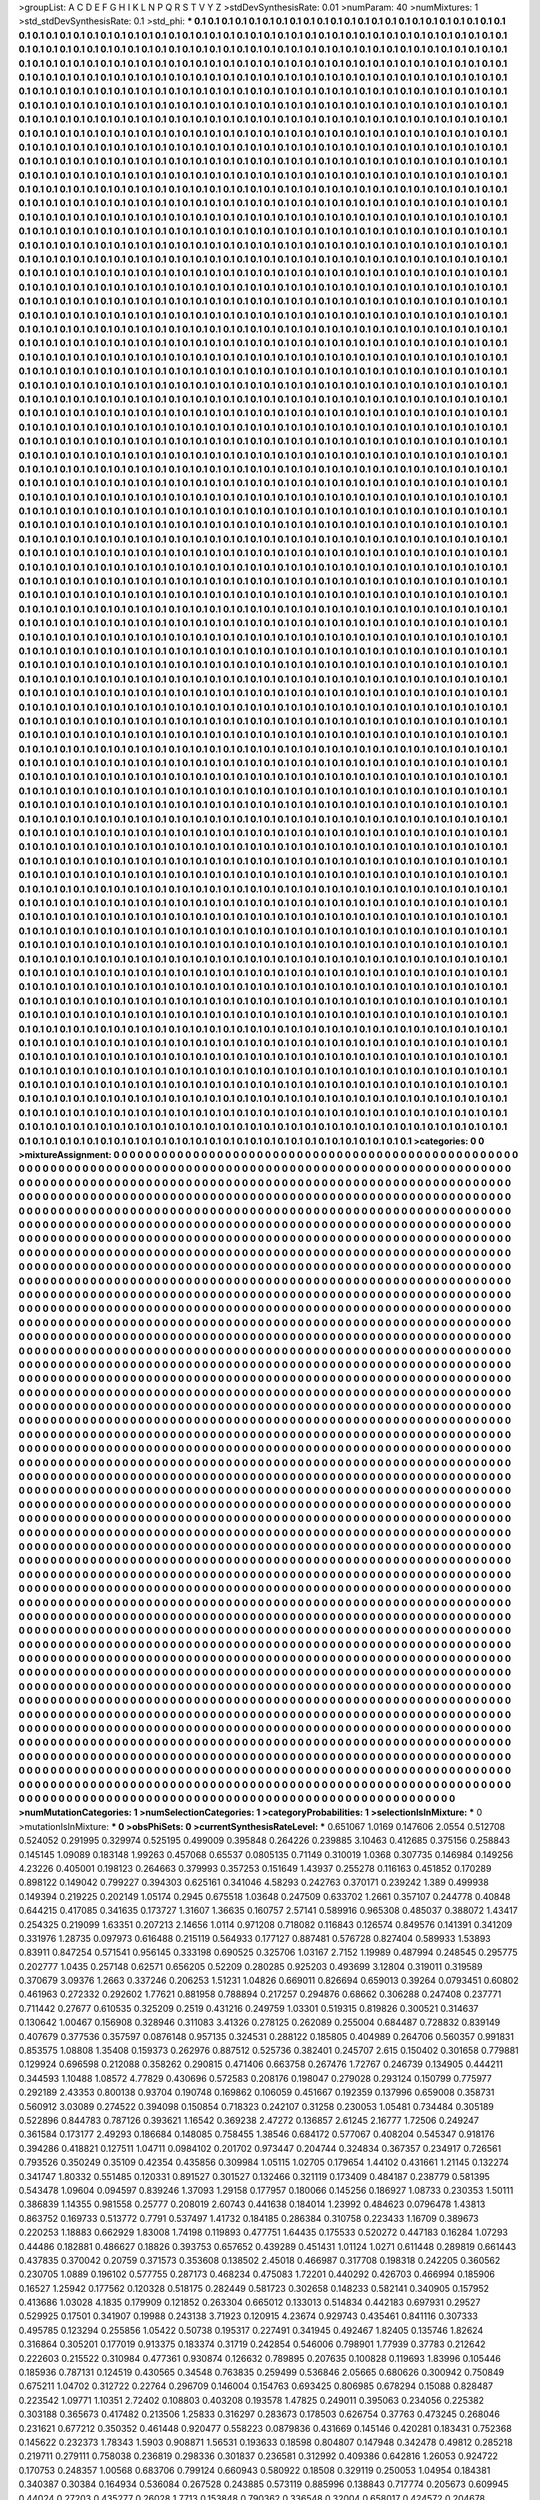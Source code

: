 >groupList:
A C D E F G H I K L
N P Q R S T V Y Z 
>stdDevSynthesisRate:
0.01 
>numParam:
40
>numMixtures:
1
>std_stdDevSynthesisRate:
0.1
>std_phi:
***
0.1 0.1 0.1 0.1 0.1 0.1 0.1 0.1 0.1 0.1
0.1 0.1 0.1 0.1 0.1 0.1 0.1 0.1 0.1 0.1
0.1 0.1 0.1 0.1 0.1 0.1 0.1 0.1 0.1 0.1
0.1 0.1 0.1 0.1 0.1 0.1 0.1 0.1 0.1 0.1
0.1 0.1 0.1 0.1 0.1 0.1 0.1 0.1 0.1 0.1
0.1 0.1 0.1 0.1 0.1 0.1 0.1 0.1 0.1 0.1
0.1 0.1 0.1 0.1 0.1 0.1 0.1 0.1 0.1 0.1
0.1 0.1 0.1 0.1 0.1 0.1 0.1 0.1 0.1 0.1
0.1 0.1 0.1 0.1 0.1 0.1 0.1 0.1 0.1 0.1
0.1 0.1 0.1 0.1 0.1 0.1 0.1 0.1 0.1 0.1
0.1 0.1 0.1 0.1 0.1 0.1 0.1 0.1 0.1 0.1
0.1 0.1 0.1 0.1 0.1 0.1 0.1 0.1 0.1 0.1
0.1 0.1 0.1 0.1 0.1 0.1 0.1 0.1 0.1 0.1
0.1 0.1 0.1 0.1 0.1 0.1 0.1 0.1 0.1 0.1
0.1 0.1 0.1 0.1 0.1 0.1 0.1 0.1 0.1 0.1
0.1 0.1 0.1 0.1 0.1 0.1 0.1 0.1 0.1 0.1
0.1 0.1 0.1 0.1 0.1 0.1 0.1 0.1 0.1 0.1
0.1 0.1 0.1 0.1 0.1 0.1 0.1 0.1 0.1 0.1
0.1 0.1 0.1 0.1 0.1 0.1 0.1 0.1 0.1 0.1
0.1 0.1 0.1 0.1 0.1 0.1 0.1 0.1 0.1 0.1
0.1 0.1 0.1 0.1 0.1 0.1 0.1 0.1 0.1 0.1
0.1 0.1 0.1 0.1 0.1 0.1 0.1 0.1 0.1 0.1
0.1 0.1 0.1 0.1 0.1 0.1 0.1 0.1 0.1 0.1
0.1 0.1 0.1 0.1 0.1 0.1 0.1 0.1 0.1 0.1
0.1 0.1 0.1 0.1 0.1 0.1 0.1 0.1 0.1 0.1
0.1 0.1 0.1 0.1 0.1 0.1 0.1 0.1 0.1 0.1
0.1 0.1 0.1 0.1 0.1 0.1 0.1 0.1 0.1 0.1
0.1 0.1 0.1 0.1 0.1 0.1 0.1 0.1 0.1 0.1
0.1 0.1 0.1 0.1 0.1 0.1 0.1 0.1 0.1 0.1
0.1 0.1 0.1 0.1 0.1 0.1 0.1 0.1 0.1 0.1
0.1 0.1 0.1 0.1 0.1 0.1 0.1 0.1 0.1 0.1
0.1 0.1 0.1 0.1 0.1 0.1 0.1 0.1 0.1 0.1
0.1 0.1 0.1 0.1 0.1 0.1 0.1 0.1 0.1 0.1
0.1 0.1 0.1 0.1 0.1 0.1 0.1 0.1 0.1 0.1
0.1 0.1 0.1 0.1 0.1 0.1 0.1 0.1 0.1 0.1
0.1 0.1 0.1 0.1 0.1 0.1 0.1 0.1 0.1 0.1
0.1 0.1 0.1 0.1 0.1 0.1 0.1 0.1 0.1 0.1
0.1 0.1 0.1 0.1 0.1 0.1 0.1 0.1 0.1 0.1
0.1 0.1 0.1 0.1 0.1 0.1 0.1 0.1 0.1 0.1
0.1 0.1 0.1 0.1 0.1 0.1 0.1 0.1 0.1 0.1
0.1 0.1 0.1 0.1 0.1 0.1 0.1 0.1 0.1 0.1
0.1 0.1 0.1 0.1 0.1 0.1 0.1 0.1 0.1 0.1
0.1 0.1 0.1 0.1 0.1 0.1 0.1 0.1 0.1 0.1
0.1 0.1 0.1 0.1 0.1 0.1 0.1 0.1 0.1 0.1
0.1 0.1 0.1 0.1 0.1 0.1 0.1 0.1 0.1 0.1
0.1 0.1 0.1 0.1 0.1 0.1 0.1 0.1 0.1 0.1
0.1 0.1 0.1 0.1 0.1 0.1 0.1 0.1 0.1 0.1
0.1 0.1 0.1 0.1 0.1 0.1 0.1 0.1 0.1 0.1
0.1 0.1 0.1 0.1 0.1 0.1 0.1 0.1 0.1 0.1
0.1 0.1 0.1 0.1 0.1 0.1 0.1 0.1 0.1 0.1
0.1 0.1 0.1 0.1 0.1 0.1 0.1 0.1 0.1 0.1
0.1 0.1 0.1 0.1 0.1 0.1 0.1 0.1 0.1 0.1
0.1 0.1 0.1 0.1 0.1 0.1 0.1 0.1 0.1 0.1
0.1 0.1 0.1 0.1 0.1 0.1 0.1 0.1 0.1 0.1
0.1 0.1 0.1 0.1 0.1 0.1 0.1 0.1 0.1 0.1
0.1 0.1 0.1 0.1 0.1 0.1 0.1 0.1 0.1 0.1
0.1 0.1 0.1 0.1 0.1 0.1 0.1 0.1 0.1 0.1
0.1 0.1 0.1 0.1 0.1 0.1 0.1 0.1 0.1 0.1
0.1 0.1 0.1 0.1 0.1 0.1 0.1 0.1 0.1 0.1
0.1 0.1 0.1 0.1 0.1 0.1 0.1 0.1 0.1 0.1
0.1 0.1 0.1 0.1 0.1 0.1 0.1 0.1 0.1 0.1
0.1 0.1 0.1 0.1 0.1 0.1 0.1 0.1 0.1 0.1
0.1 0.1 0.1 0.1 0.1 0.1 0.1 0.1 0.1 0.1
0.1 0.1 0.1 0.1 0.1 0.1 0.1 0.1 0.1 0.1
0.1 0.1 0.1 0.1 0.1 0.1 0.1 0.1 0.1 0.1
0.1 0.1 0.1 0.1 0.1 0.1 0.1 0.1 0.1 0.1
0.1 0.1 0.1 0.1 0.1 0.1 0.1 0.1 0.1 0.1
0.1 0.1 0.1 0.1 0.1 0.1 0.1 0.1 0.1 0.1
0.1 0.1 0.1 0.1 0.1 0.1 0.1 0.1 0.1 0.1
0.1 0.1 0.1 0.1 0.1 0.1 0.1 0.1 0.1 0.1
0.1 0.1 0.1 0.1 0.1 0.1 0.1 0.1 0.1 0.1
0.1 0.1 0.1 0.1 0.1 0.1 0.1 0.1 0.1 0.1
0.1 0.1 0.1 0.1 0.1 0.1 0.1 0.1 0.1 0.1
0.1 0.1 0.1 0.1 0.1 0.1 0.1 0.1 0.1 0.1
0.1 0.1 0.1 0.1 0.1 0.1 0.1 0.1 0.1 0.1
0.1 0.1 0.1 0.1 0.1 0.1 0.1 0.1 0.1 0.1
0.1 0.1 0.1 0.1 0.1 0.1 0.1 0.1 0.1 0.1
0.1 0.1 0.1 0.1 0.1 0.1 0.1 0.1 0.1 0.1
0.1 0.1 0.1 0.1 0.1 0.1 0.1 0.1 0.1 0.1
0.1 0.1 0.1 0.1 0.1 0.1 0.1 0.1 0.1 0.1
0.1 0.1 0.1 0.1 0.1 0.1 0.1 0.1 0.1 0.1
0.1 0.1 0.1 0.1 0.1 0.1 0.1 0.1 0.1 0.1
0.1 0.1 0.1 0.1 0.1 0.1 0.1 0.1 0.1 0.1
0.1 0.1 0.1 0.1 0.1 0.1 0.1 0.1 0.1 0.1
0.1 0.1 0.1 0.1 0.1 0.1 0.1 0.1 0.1 0.1
0.1 0.1 0.1 0.1 0.1 0.1 0.1 0.1 0.1 0.1
0.1 0.1 0.1 0.1 0.1 0.1 0.1 0.1 0.1 0.1
0.1 0.1 0.1 0.1 0.1 0.1 0.1 0.1 0.1 0.1
0.1 0.1 0.1 0.1 0.1 0.1 0.1 0.1 0.1 0.1
0.1 0.1 0.1 0.1 0.1 0.1 0.1 0.1 0.1 0.1
0.1 0.1 0.1 0.1 0.1 0.1 0.1 0.1 0.1 0.1
0.1 0.1 0.1 0.1 0.1 0.1 0.1 0.1 0.1 0.1
0.1 0.1 0.1 0.1 0.1 0.1 0.1 0.1 0.1 0.1
0.1 0.1 0.1 0.1 0.1 0.1 0.1 0.1 0.1 0.1
0.1 0.1 0.1 0.1 0.1 0.1 0.1 0.1 0.1 0.1
0.1 0.1 0.1 0.1 0.1 0.1 0.1 0.1 0.1 0.1
0.1 0.1 0.1 0.1 0.1 0.1 0.1 0.1 0.1 0.1
0.1 0.1 0.1 0.1 0.1 0.1 0.1 0.1 0.1 0.1
0.1 0.1 0.1 0.1 0.1 0.1 0.1 0.1 0.1 0.1
0.1 0.1 0.1 0.1 0.1 0.1 0.1 0.1 0.1 0.1
0.1 0.1 0.1 0.1 0.1 0.1 0.1 0.1 0.1 0.1
0.1 0.1 0.1 0.1 0.1 0.1 0.1 0.1 0.1 0.1
0.1 0.1 0.1 0.1 0.1 0.1 0.1 0.1 0.1 0.1
0.1 0.1 0.1 0.1 0.1 0.1 0.1 0.1 0.1 0.1
0.1 0.1 0.1 0.1 0.1 0.1 0.1 0.1 0.1 0.1
0.1 0.1 0.1 0.1 0.1 0.1 0.1 0.1 0.1 0.1
0.1 0.1 0.1 0.1 0.1 0.1 0.1 0.1 0.1 0.1
0.1 0.1 0.1 0.1 0.1 0.1 0.1 0.1 0.1 0.1
0.1 0.1 0.1 0.1 0.1 0.1 0.1 0.1 0.1 0.1
0.1 0.1 0.1 0.1 0.1 0.1 0.1 0.1 0.1 0.1
0.1 0.1 0.1 0.1 0.1 0.1 0.1 0.1 0.1 0.1
0.1 0.1 0.1 0.1 0.1 0.1 0.1 0.1 0.1 0.1
0.1 0.1 0.1 0.1 0.1 0.1 0.1 0.1 0.1 0.1
0.1 0.1 0.1 0.1 0.1 0.1 0.1 0.1 0.1 0.1
0.1 0.1 0.1 0.1 0.1 0.1 0.1 0.1 0.1 0.1
0.1 0.1 0.1 0.1 0.1 0.1 0.1 0.1 0.1 0.1
0.1 0.1 0.1 0.1 0.1 0.1 0.1 0.1 0.1 0.1
0.1 0.1 0.1 0.1 0.1 0.1 0.1 0.1 0.1 0.1
0.1 0.1 0.1 0.1 0.1 0.1 0.1 0.1 0.1 0.1
0.1 0.1 0.1 0.1 0.1 0.1 0.1 0.1 0.1 0.1
0.1 0.1 0.1 0.1 0.1 0.1 0.1 0.1 0.1 0.1
0.1 0.1 0.1 0.1 0.1 0.1 0.1 0.1 0.1 0.1
0.1 0.1 0.1 0.1 0.1 0.1 0.1 0.1 0.1 0.1
0.1 0.1 0.1 0.1 0.1 0.1 0.1 0.1 0.1 0.1
0.1 0.1 0.1 0.1 0.1 0.1 0.1 0.1 0.1 0.1
0.1 0.1 0.1 0.1 0.1 0.1 0.1 0.1 0.1 0.1
0.1 0.1 0.1 0.1 0.1 0.1 0.1 0.1 0.1 0.1
0.1 0.1 0.1 0.1 0.1 0.1 0.1 0.1 0.1 0.1
0.1 0.1 0.1 0.1 0.1 0.1 0.1 0.1 0.1 0.1
0.1 0.1 0.1 0.1 0.1 0.1 0.1 0.1 0.1 0.1
0.1 0.1 0.1 0.1 0.1 0.1 0.1 0.1 0.1 0.1
0.1 0.1 0.1 0.1 0.1 0.1 0.1 0.1 0.1 0.1
0.1 0.1 0.1 0.1 0.1 0.1 0.1 0.1 0.1 0.1
0.1 0.1 0.1 0.1 0.1 0.1 0.1 0.1 0.1 0.1
0.1 0.1 0.1 0.1 0.1 0.1 0.1 0.1 0.1 0.1
0.1 0.1 0.1 0.1 0.1 0.1 0.1 0.1 0.1 0.1
0.1 0.1 0.1 0.1 0.1 0.1 0.1 0.1 0.1 0.1
0.1 0.1 0.1 0.1 0.1 0.1 0.1 0.1 0.1 0.1
0.1 0.1 0.1 0.1 0.1 0.1 0.1 0.1 0.1 0.1
0.1 0.1 0.1 0.1 0.1 0.1 0.1 0.1 0.1 0.1
0.1 0.1 0.1 0.1 0.1 0.1 0.1 0.1 0.1 0.1
0.1 0.1 0.1 0.1 0.1 0.1 0.1 0.1 0.1 0.1
0.1 0.1 0.1 0.1 0.1 0.1 0.1 0.1 0.1 0.1
0.1 0.1 0.1 0.1 0.1 0.1 0.1 0.1 0.1 0.1
0.1 0.1 0.1 0.1 0.1 0.1 0.1 0.1 0.1 0.1
0.1 0.1 0.1 0.1 0.1 0.1 0.1 0.1 0.1 0.1
0.1 0.1 0.1 0.1 0.1 0.1 0.1 0.1 0.1 0.1
0.1 0.1 0.1 0.1 0.1 0.1 0.1 0.1 0.1 0.1
0.1 0.1 0.1 0.1 0.1 0.1 0.1 0.1 0.1 0.1
0.1 0.1 0.1 0.1 0.1 0.1 0.1 0.1 0.1 0.1
0.1 0.1 0.1 0.1 0.1 0.1 0.1 0.1 0.1 0.1
0.1 0.1 0.1 0.1 0.1 0.1 0.1 0.1 0.1 0.1
0.1 0.1 0.1 0.1 0.1 0.1 0.1 0.1 0.1 0.1
0.1 0.1 0.1 0.1 0.1 0.1 0.1 0.1 0.1 0.1
0.1 0.1 0.1 0.1 0.1 0.1 0.1 0.1 0.1 0.1
0.1 0.1 0.1 0.1 0.1 0.1 0.1 0.1 0.1 0.1
0.1 0.1 0.1 0.1 0.1 0.1 0.1 0.1 0.1 0.1
0.1 0.1 0.1 0.1 0.1 0.1 0.1 0.1 0.1 0.1
0.1 0.1 0.1 0.1 0.1 0.1 0.1 0.1 0.1 0.1
0.1 0.1 0.1 0.1 0.1 0.1 0.1 0.1 0.1 0.1
0.1 0.1 0.1 0.1 0.1 0.1 0.1 0.1 0.1 0.1
0.1 0.1 0.1 0.1 0.1 0.1 0.1 0.1 0.1 0.1
0.1 0.1 0.1 0.1 0.1 0.1 0.1 0.1 0.1 0.1
0.1 0.1 0.1 0.1 0.1 0.1 0.1 0.1 0.1 0.1
0.1 0.1 0.1 0.1 0.1 0.1 0.1 0.1 0.1 0.1
0.1 0.1 0.1 0.1 0.1 0.1 0.1 0.1 0.1 0.1
0.1 0.1 0.1 0.1 0.1 0.1 0.1 0.1 0.1 0.1
0.1 0.1 0.1 0.1 0.1 0.1 0.1 0.1 0.1 0.1
0.1 0.1 0.1 0.1 0.1 0.1 0.1 0.1 0.1 0.1
0.1 0.1 0.1 0.1 0.1 0.1 0.1 0.1 0.1 0.1
0.1 0.1 0.1 0.1 0.1 0.1 0.1 0.1 0.1 0.1
0.1 0.1 0.1 0.1 0.1 0.1 0.1 0.1 0.1 0.1
0.1 0.1 0.1 0.1 0.1 0.1 0.1 0.1 0.1 0.1
0.1 0.1 0.1 0.1 0.1 0.1 0.1 0.1 0.1 0.1
0.1 0.1 0.1 0.1 0.1 0.1 0.1 0.1 0.1 0.1
0.1 0.1 0.1 0.1 0.1 0.1 0.1 0.1 0.1 0.1
0.1 0.1 0.1 0.1 0.1 0.1 0.1 0.1 0.1 0.1
0.1 0.1 0.1 0.1 0.1 0.1 0.1 0.1 0.1 0.1
0.1 0.1 0.1 0.1 0.1 0.1 0.1 0.1 0.1 0.1
0.1 0.1 0.1 0.1 0.1 0.1 0.1 0.1 0.1 0.1
0.1 0.1 0.1 0.1 0.1 0.1 0.1 0.1 0.1 0.1
0.1 0.1 0.1 0.1 0.1 0.1 0.1 0.1 0.1 0.1
0.1 0.1 0.1 0.1 0.1 0.1 0.1 0.1 0.1 0.1
0.1 0.1 0.1 0.1 0.1 0.1 0.1 0.1 0.1 0.1
0.1 0.1 0.1 0.1 0.1 0.1 0.1 0.1 0.1 0.1
0.1 0.1 0.1 0.1 0.1 0.1 0.1 0.1 0.1 0.1
0.1 0.1 0.1 0.1 0.1 0.1 0.1 0.1 0.1 0.1
0.1 0.1 0.1 0.1 0.1 0.1 0.1 0.1 0.1 0.1
0.1 0.1 0.1 0.1 0.1 0.1 0.1 0.1 0.1 0.1
0.1 0.1 0.1 0.1 0.1 0.1 0.1 0.1 0.1 0.1
0.1 0.1 0.1 0.1 0.1 0.1 0.1 0.1 0.1 0.1
0.1 0.1 0.1 0.1 0.1 0.1 0.1 0.1 0.1 0.1
0.1 0.1 0.1 0.1 0.1 0.1 0.1 0.1 0.1 0.1
0.1 0.1 0.1 0.1 0.1 0.1 0.1 0.1 0.1 0.1
0.1 0.1 0.1 0.1 0.1 0.1 0.1 0.1 0.1 0.1
0.1 0.1 0.1 0.1 0.1 0.1 0.1 0.1 0.1 0.1
0.1 0.1 0.1 0.1 0.1 0.1 0.1 0.1 0.1 0.1
0.1 0.1 0.1 0.1 0.1 0.1 0.1 0.1 0.1 0.1
0.1 0.1 0.1 0.1 0.1 0.1 0.1 0.1 0.1 0.1
0.1 0.1 0.1 0.1 0.1 0.1 0.1 0.1 0.1 0.1
0.1 0.1 0.1 0.1 0.1 0.1 0.1 0.1 0.1 0.1
0.1 0.1 0.1 0.1 0.1 0.1 0.1 0.1 0.1 0.1
0.1 0.1 0.1 0.1 0.1 0.1 0.1 0.1 0.1 0.1
0.1 0.1 0.1 0.1 0.1 0.1 0.1 0.1 0.1 0.1
0.1 0.1 0.1 0.1 0.1 0.1 0.1 0.1 0.1 0.1
0.1 0.1 0.1 0.1 0.1 0.1 0.1 0.1 0.1 0.1
0.1 0.1 0.1 0.1 0.1 0.1 0.1 0.1 0.1 0.1
0.1 0.1 0.1 0.1 0.1 0.1 0.1 0.1 0.1 0.1
0.1 0.1 0.1 0.1 0.1 0.1 0.1 0.1 0.1 0.1
0.1 0.1 0.1 0.1 0.1 0.1 0.1 0.1 0.1 0.1
0.1 0.1 0.1 0.1 0.1 0.1 0.1 0.1 0.1 0.1
0.1 0.1 0.1 0.1 0.1 0.1 0.1 0.1 0.1 0.1
0.1 0.1 0.1 0.1 0.1 0.1 0.1 0.1 0.1 0.1
0.1 0.1 0.1 0.1 0.1 0.1 0.1 0.1 0.1 0.1
0.1 0.1 0.1 0.1 0.1 0.1 0.1 0.1 0.1 0.1
0.1 0.1 0.1 0.1 0.1 0.1 0.1 0.1 0.1 0.1
0.1 0.1 0.1 0.1 0.1 0.1 0.1 0.1 0.1 0.1
0.1 0.1 0.1 0.1 0.1 0.1 0.1 0.1 0.1 0.1
0.1 0.1 0.1 0.1 0.1 0.1 0.1 0.1 0.1 0.1
0.1 0.1 0.1 0.1 0.1 0.1 0.1 0.1 0.1 0.1
0.1 0.1 0.1 0.1 0.1 0.1 0.1 0.1 0.1 0.1
0.1 0.1 0.1 0.1 0.1 0.1 0.1 0.1 0.1 0.1
0.1 0.1 0.1 0.1 0.1 0.1 0.1 0.1 0.1 0.1
0.1 0.1 0.1 0.1 0.1 0.1 0.1 0.1 0.1 0.1
0.1 0.1 0.1 0.1 0.1 0.1 0.1 0.1 0.1 0.1
0.1 0.1 0.1 0.1 0.1 0.1 0.1 0.1 0.1 0.1
0.1 0.1 0.1 0.1 0.1 0.1 0.1 0.1 0.1 0.1
0.1 0.1 0.1 0.1 0.1 0.1 0.1 0.1 0.1 0.1
0.1 0.1 0.1 0.1 0.1 0.1 0.1 0.1 0.1 0.1
0.1 0.1 0.1 0.1 0.1 0.1 0.1 0.1 0.1 0.1
0.1 0.1 0.1 0.1 0.1 0.1 0.1 0.1 0.1 0.1
0.1 0.1 0.1 0.1 0.1 0.1 0.1 0.1 0.1 0.1
0.1 0.1 0.1 0.1 0.1 0.1 0.1 0.1 0.1 0.1
0.1 0.1 0.1 0.1 0.1 0.1 0.1 0.1 0.1 0.1
0.1 0.1 0.1 0.1 0.1 0.1 0.1 0.1 0.1 0.1
0.1 0.1 0.1 0.1 0.1 0.1 0.1 0.1 0.1 0.1
0.1 0.1 0.1 0.1 0.1 0.1 0.1 0.1 0.1 0.1
0.1 0.1 0.1 0.1 0.1 0.1 0.1 0.1 0.1 0.1
0.1 0.1 0.1 0.1 0.1 0.1 0.1 0.1 0.1 0.1
0.1 0.1 0.1 0.1 0.1 0.1 0.1 0.1 0.1 0.1
0.1 0.1 0.1 0.1 0.1 0.1 0.1 0.1 0.1 0.1
0.1 0.1 0.1 0.1 0.1 0.1 0.1 0.1 0.1 0.1
0.1 0.1 0.1 0.1 0.1 0.1 0.1 0.1 0.1 0.1
0.1 0.1 0.1 0.1 0.1 0.1 0.1 0.1 0.1 0.1
0.1 0.1 0.1 0.1 0.1 0.1 0.1 0.1 0.1 0.1
0.1 0.1 0.1 0.1 0.1 0.1 0.1 0.1 0.1 0.1
0.1 0.1 0.1 0.1 0.1 0.1 0.1 0.1 0.1 0.1
0.1 0.1 0.1 0.1 0.1 0.1 0.1 0.1 0.1 0.1
0.1 0.1 0.1 0.1 0.1 0.1 0.1 0.1 0.1 0.1
0.1 0.1 0.1 0.1 0.1 0.1 0.1 0.1 0.1 0.1
0.1 0.1 0.1 0.1 0.1 0.1 0.1 0.1 0.1 0.1
0.1 0.1 0.1 0.1 0.1 0.1 0.1 0.1 0.1 0.1
0.1 0.1 0.1 0.1 0.1 0.1 0.1 0.1 0.1 0.1
0.1 0.1 0.1 0.1 0.1 0.1 0.1 0.1 0.1 0.1
0.1 0.1 0.1 0.1 0.1 0.1 0.1 0.1 0.1 0.1
0.1 0.1 0.1 0.1 0.1 0.1 0.1 0.1 0.1 0.1
0.1 0.1 0.1 0.1 0.1 0.1 0.1 0.1 0.1 0.1
0.1 0.1 0.1 0.1 0.1 0.1 0.1 0.1 0.1 0.1
0.1 0.1 0.1 0.1 0.1 0.1 0.1 0.1 0.1 0.1
0.1 0.1 0.1 0.1 0.1 0.1 0.1 0.1 0.1 0.1
0.1 0.1 0.1 0.1 0.1 0.1 0.1 0.1 0.1 0.1
0.1 0.1 0.1 0.1 0.1 0.1 0.1 0.1 0.1 0.1
0.1 0.1 0.1 0.1 0.1 0.1 0.1 0.1 0.1 0.1
0.1 0.1 0.1 0.1 0.1 0.1 0.1 0.1 0.1 0.1
0.1 0.1 0.1 0.1 0.1 0.1 0.1 0.1 0.1 0.1
0.1 0.1 0.1 0.1 0.1 0.1 0.1 0.1 0.1 0.1
0.1 0.1 0.1 0.1 0.1 0.1 0.1 0.1 0.1 0.1
0.1 0.1 0.1 0.1 0.1 0.1 0.1 0.1 0.1 0.1
0.1 0.1 0.1 0.1 0.1 0.1 0.1 0.1 0.1 0.1
0.1 0.1 0.1 0.1 0.1 0.1 0.1 0.1 0.1 0.1
0.1 0.1 0.1 0.1 0.1 0.1 0.1 0.1 0.1 0.1
0.1 0.1 0.1 0.1 0.1 0.1 0.1 0.1 0.1 0.1
0.1 0.1 0.1 0.1 0.1 0.1 0.1 0.1 0.1 0.1
0.1 0.1 0.1 0.1 0.1 0.1 0.1 0.1 0.1 0.1
0.1 0.1 0.1 0.1 0.1 0.1 0.1 0.1 0.1 0.1
0.1 0.1 0.1 0.1 0.1 0.1 0.1 0.1 0.1 0.1
0.1 0.1 0.1 0.1 0.1 0.1 0.1 0.1 0.1 0.1
0.1 0.1 0.1 0.1 0.1 0.1 0.1 0.1 0.1 0.1
0.1 0.1 0.1 0.1 0.1 0.1 0.1 0.1 0.1 0.1
0.1 0.1 0.1 0.1 0.1 0.1 0.1 0.1 0.1 0.1
0.1 0.1 0.1 0.1 0.1 0.1 0.1 0.1 0.1 0.1
0.1 0.1 0.1 0.1 0.1 0.1 0.1 0.1 0.1 0.1
0.1 0.1 0.1 0.1 0.1 0.1 0.1 0.1 0.1 0.1
0.1 0.1 0.1 0.1 0.1 0.1 0.1 0.1 0.1 0.1
0.1 0.1 0.1 0.1 0.1 0.1 0.1 0.1 0.1 0.1
0.1 0.1 0.1 0.1 0.1 0.1 0.1 0.1 0.1 0.1
0.1 0.1 0.1 0.1 0.1 0.1 0.1 0.1 0.1 0.1
0.1 0.1 0.1 0.1 0.1 0.1 0.1 0.1 0.1 0.1
0.1 0.1 0.1 0.1 0.1 0.1 0.1 0.1 0.1 0.1
0.1 0.1 0.1 0.1 0.1 0.1 
>categories:
0 0
>mixtureAssignment:
0 0 0 0 0 0 0 0 0 0 0 0 0 0 0 0 0 0 0 0 0 0 0 0 0 0 0 0 0 0 0 0 0 0 0 0 0 0 0 0 0 0 0 0 0 0 0 0 0 0
0 0 0 0 0 0 0 0 0 0 0 0 0 0 0 0 0 0 0 0 0 0 0 0 0 0 0 0 0 0 0 0 0 0 0 0 0 0 0 0 0 0 0 0 0 0 0 0 0 0
0 0 0 0 0 0 0 0 0 0 0 0 0 0 0 0 0 0 0 0 0 0 0 0 0 0 0 0 0 0 0 0 0 0 0 0 0 0 0 0 0 0 0 0 0 0 0 0 0 0
0 0 0 0 0 0 0 0 0 0 0 0 0 0 0 0 0 0 0 0 0 0 0 0 0 0 0 0 0 0 0 0 0 0 0 0 0 0 0 0 0 0 0 0 0 0 0 0 0 0
0 0 0 0 0 0 0 0 0 0 0 0 0 0 0 0 0 0 0 0 0 0 0 0 0 0 0 0 0 0 0 0 0 0 0 0 0 0 0 0 0 0 0 0 0 0 0 0 0 0
0 0 0 0 0 0 0 0 0 0 0 0 0 0 0 0 0 0 0 0 0 0 0 0 0 0 0 0 0 0 0 0 0 0 0 0 0 0 0 0 0 0 0 0 0 0 0 0 0 0
0 0 0 0 0 0 0 0 0 0 0 0 0 0 0 0 0 0 0 0 0 0 0 0 0 0 0 0 0 0 0 0 0 0 0 0 0 0 0 0 0 0 0 0 0 0 0 0 0 0
0 0 0 0 0 0 0 0 0 0 0 0 0 0 0 0 0 0 0 0 0 0 0 0 0 0 0 0 0 0 0 0 0 0 0 0 0 0 0 0 0 0 0 0 0 0 0 0 0 0
0 0 0 0 0 0 0 0 0 0 0 0 0 0 0 0 0 0 0 0 0 0 0 0 0 0 0 0 0 0 0 0 0 0 0 0 0 0 0 0 0 0 0 0 0 0 0 0 0 0
0 0 0 0 0 0 0 0 0 0 0 0 0 0 0 0 0 0 0 0 0 0 0 0 0 0 0 0 0 0 0 0 0 0 0 0 0 0 0 0 0 0 0 0 0 0 0 0 0 0
0 0 0 0 0 0 0 0 0 0 0 0 0 0 0 0 0 0 0 0 0 0 0 0 0 0 0 0 0 0 0 0 0 0 0 0 0 0 0 0 0 0 0 0 0 0 0 0 0 0
0 0 0 0 0 0 0 0 0 0 0 0 0 0 0 0 0 0 0 0 0 0 0 0 0 0 0 0 0 0 0 0 0 0 0 0 0 0 0 0 0 0 0 0 0 0 0 0 0 0
0 0 0 0 0 0 0 0 0 0 0 0 0 0 0 0 0 0 0 0 0 0 0 0 0 0 0 0 0 0 0 0 0 0 0 0 0 0 0 0 0 0 0 0 0 0 0 0 0 0
0 0 0 0 0 0 0 0 0 0 0 0 0 0 0 0 0 0 0 0 0 0 0 0 0 0 0 0 0 0 0 0 0 0 0 0 0 0 0 0 0 0 0 0 0 0 0 0 0 0
0 0 0 0 0 0 0 0 0 0 0 0 0 0 0 0 0 0 0 0 0 0 0 0 0 0 0 0 0 0 0 0 0 0 0 0 0 0 0 0 0 0 0 0 0 0 0 0 0 0
0 0 0 0 0 0 0 0 0 0 0 0 0 0 0 0 0 0 0 0 0 0 0 0 0 0 0 0 0 0 0 0 0 0 0 0 0 0 0 0 0 0 0 0 0 0 0 0 0 0
0 0 0 0 0 0 0 0 0 0 0 0 0 0 0 0 0 0 0 0 0 0 0 0 0 0 0 0 0 0 0 0 0 0 0 0 0 0 0 0 0 0 0 0 0 0 0 0 0 0
0 0 0 0 0 0 0 0 0 0 0 0 0 0 0 0 0 0 0 0 0 0 0 0 0 0 0 0 0 0 0 0 0 0 0 0 0 0 0 0 0 0 0 0 0 0 0 0 0 0
0 0 0 0 0 0 0 0 0 0 0 0 0 0 0 0 0 0 0 0 0 0 0 0 0 0 0 0 0 0 0 0 0 0 0 0 0 0 0 0 0 0 0 0 0 0 0 0 0 0
0 0 0 0 0 0 0 0 0 0 0 0 0 0 0 0 0 0 0 0 0 0 0 0 0 0 0 0 0 0 0 0 0 0 0 0 0 0 0 0 0 0 0 0 0 0 0 0 0 0
0 0 0 0 0 0 0 0 0 0 0 0 0 0 0 0 0 0 0 0 0 0 0 0 0 0 0 0 0 0 0 0 0 0 0 0 0 0 0 0 0 0 0 0 0 0 0 0 0 0
0 0 0 0 0 0 0 0 0 0 0 0 0 0 0 0 0 0 0 0 0 0 0 0 0 0 0 0 0 0 0 0 0 0 0 0 0 0 0 0 0 0 0 0 0 0 0 0 0 0
0 0 0 0 0 0 0 0 0 0 0 0 0 0 0 0 0 0 0 0 0 0 0 0 0 0 0 0 0 0 0 0 0 0 0 0 0 0 0 0 0 0 0 0 0 0 0 0 0 0
0 0 0 0 0 0 0 0 0 0 0 0 0 0 0 0 0 0 0 0 0 0 0 0 0 0 0 0 0 0 0 0 0 0 0 0 0 0 0 0 0 0 0 0 0 0 0 0 0 0
0 0 0 0 0 0 0 0 0 0 0 0 0 0 0 0 0 0 0 0 0 0 0 0 0 0 0 0 0 0 0 0 0 0 0 0 0 0 0 0 0 0 0 0 0 0 0 0 0 0
0 0 0 0 0 0 0 0 0 0 0 0 0 0 0 0 0 0 0 0 0 0 0 0 0 0 0 0 0 0 0 0 0 0 0 0 0 0 0 0 0 0 0 0 0 0 0 0 0 0
0 0 0 0 0 0 0 0 0 0 0 0 0 0 0 0 0 0 0 0 0 0 0 0 0 0 0 0 0 0 0 0 0 0 0 0 0 0 0 0 0 0 0 0 0 0 0 0 0 0
0 0 0 0 0 0 0 0 0 0 0 0 0 0 0 0 0 0 0 0 0 0 0 0 0 0 0 0 0 0 0 0 0 0 0 0 0 0 0 0 0 0 0 0 0 0 0 0 0 0
0 0 0 0 0 0 0 0 0 0 0 0 0 0 0 0 0 0 0 0 0 0 0 0 0 0 0 0 0 0 0 0 0 0 0 0 0 0 0 0 0 0 0 0 0 0 0 0 0 0
0 0 0 0 0 0 0 0 0 0 0 0 0 0 0 0 0 0 0 0 0 0 0 0 0 0 0 0 0 0 0 0 0 0 0 0 0 0 0 0 0 0 0 0 0 0 0 0 0 0
0 0 0 0 0 0 0 0 0 0 0 0 0 0 0 0 0 0 0 0 0 0 0 0 0 0 0 0 0 0 0 0 0 0 0 0 0 0 0 0 0 0 0 0 0 0 0 0 0 0
0 0 0 0 0 0 0 0 0 0 0 0 0 0 0 0 0 0 0 0 0 0 0 0 0 0 0 0 0 0 0 0 0 0 0 0 0 0 0 0 0 0 0 0 0 0 0 0 0 0
0 0 0 0 0 0 0 0 0 0 0 0 0 0 0 0 0 0 0 0 0 0 0 0 0 0 0 0 0 0 0 0 0 0 0 0 0 0 0 0 0 0 0 0 0 0 0 0 0 0
0 0 0 0 0 0 0 0 0 0 0 0 0 0 0 0 0 0 0 0 0 0 0 0 0 0 0 0 0 0 0 0 0 0 0 0 0 0 0 0 0 0 0 0 0 0 0 0 0 0
0 0 0 0 0 0 0 0 0 0 0 0 0 0 0 0 0 0 0 0 0 0 0 0 0 0 0 0 0 0 0 0 0 0 0 0 0 0 0 0 0 0 0 0 0 0 0 0 0 0
0 0 0 0 0 0 0 0 0 0 0 0 0 0 0 0 0 0 0 0 0 0 0 0 0 0 0 0 0 0 0 0 0 0 0 0 0 0 0 0 0 0 0 0 0 0 0 0 0 0
0 0 0 0 0 0 0 0 0 0 0 0 0 0 0 0 0 0 0 0 0 0 0 0 0 0 0 0 0 0 0 0 0 0 0 0 0 0 0 0 0 0 0 0 0 0 0 0 0 0
0 0 0 0 0 0 0 0 0 0 0 0 0 0 0 0 0 0 0 0 0 0 0 0 0 0 0 0 0 0 0 0 0 0 0 0 0 0 0 0 0 0 0 0 0 0 0 0 0 0
0 0 0 0 0 0 0 0 0 0 0 0 0 0 0 0 0 0 0 0 0 0 0 0 0 0 0 0 0 0 0 0 0 0 0 0 0 0 0 0 0 0 0 0 0 0 0 0 0 0
0 0 0 0 0 0 0 0 0 0 0 0 0 0 0 0 0 0 0 0 0 0 0 0 0 0 0 0 0 0 0 0 0 0 0 0 0 0 0 0 0 0 0 0 0 0 0 0 0 0
0 0 0 0 0 0 0 0 0 0 0 0 0 0 0 0 0 0 0 0 0 0 0 0 0 0 0 0 0 0 0 0 0 0 0 0 0 0 0 0 0 0 0 0 0 0 0 0 0 0
0 0 0 0 0 0 0 0 0 0 0 0 0 0 0 0 0 0 0 0 0 0 0 0 0 0 0 0 0 0 0 0 0 0 0 0 0 0 0 0 0 0 0 0 0 0 0 0 0 0
0 0 0 0 0 0 0 0 0 0 0 0 0 0 0 0 0 0 0 0 0 0 0 0 0 0 0 0 0 0 0 0 0 0 0 0 0 0 0 0 0 0 0 0 0 0 0 0 0 0
0 0 0 0 0 0 0 0 0 0 0 0 0 0 0 0 0 0 0 0 0 0 0 0 0 0 0 0 0 0 0 0 0 0 0 0 0 0 0 0 0 0 0 0 0 0 0 0 0 0
0 0 0 0 0 0 0 0 0 0 0 0 0 0 0 0 0 0 0 0 0 0 0 0 0 0 0 0 0 0 0 0 0 0 0 0 0 0 0 0 0 0 0 0 0 0 0 0 0 0
0 0 0 0 0 0 0 0 0 0 0 0 0 0 0 0 0 0 0 0 0 0 0 0 0 0 0 0 0 0 0 0 0 0 0 0 0 0 0 0 0 0 0 0 0 0 0 0 0 0
0 0 0 0 0 0 0 0 0 0 0 0 0 0 0 0 0 0 0 0 0 0 0 0 0 0 0 0 0 0 0 0 0 0 0 0 0 0 0 0 0 0 0 0 0 0 0 0 0 0
0 0 0 0 0 0 0 0 0 0 0 0 0 0 0 0 0 0 0 0 0 0 0 0 0 0 0 0 0 0 0 0 0 0 0 0 0 0 0 0 0 0 0 0 0 0 0 0 0 0
0 0 0 0 0 0 0 0 0 0 0 0 0 0 0 0 0 0 0 0 0 0 0 0 0 0 0 0 0 0 0 0 0 0 0 0 0 0 0 0 0 0 0 0 0 0 0 0 0 0
0 0 0 0 0 0 0 0 0 0 0 0 0 0 0 0 0 0 0 0 0 0 0 0 0 0 0 0 0 0 0 0 0 0 0 0 0 0 0 0 0 0 0 0 0 0 0 0 0 0
0 0 0 0 0 0 0 0 0 0 0 0 0 0 0 0 0 0 0 0 0 0 0 0 0 0 0 0 0 0 0 0 0 0 0 0 0 0 0 0 0 0 0 0 0 0 0 0 0 0
0 0 0 0 0 0 0 0 0 0 0 0 0 0 0 0 0 0 0 0 0 0 0 0 0 0 0 0 0 0 0 0 0 0 0 0 0 0 0 0 0 0 0 0 0 0 0 0 0 0
0 0 0 0 0 0 0 0 0 0 0 0 0 0 0 0 0 0 0 0 0 0 0 0 0 0 0 0 0 0 0 0 0 0 0 0 0 0 0 0 0 0 0 0 0 0 0 0 0 0
0 0 0 0 0 0 0 0 0 0 0 0 0 0 0 0 0 0 0 0 0 0 0 0 0 0 0 0 0 0 0 0 0 0 0 0 0 0 0 0 0 0 0 0 0 0 0 0 0 0
0 0 0 0 0 0 0 0 0 0 0 0 0 0 0 0 0 0 0 0 0 0 0 0 0 0 0 0 0 0 0 0 0 0 0 0 0 0 0 0 0 0 0 0 0 0 0 0 0 0
0 0 0 0 0 0 0 0 0 0 0 0 0 0 0 0 0 0 0 0 0 0 0 0 0 0 0 0 0 0 0 0 0 0 0 0 0 0 0 0 0 0 0 0 0 0 0 0 0 0
0 0 0 0 0 0 0 0 0 0 0 0 0 0 0 0 0 0 0 0 0 0 0 0 0 0 0 0 0 0 0 0 0 0 0 0 0 0 0 0 0 0 0 0 0 0 0 0 0 0
0 0 0 0 0 0 0 0 0 0 0 0 0 0 0 0 0 0 0 0 0 0 0 0 0 0 0 0 0 0 0 0 0 0 0 0 0 0 0 0 0 0 0 0 0 0 
>numMutationCategories:
1
>numSelectionCategories:
1
>categoryProbabilities:
1 
>selectionIsInMixture:
***
0 
>mutationIsInMixture:
***
0 
>obsPhiSets:
0
>currentSynthesisRateLevel:
***
0.651067 1.0169 0.147606 2.0554 0.512708 0.524052 0.291995 0.329974 0.525195 0.499009
0.395848 0.264226 0.239885 3.10463 0.412685 0.375156 0.258843 0.145145 1.09089 0.183148
1.99263 0.457068 0.65537 0.0805135 0.71149 0.310019 1.0368 0.307735 0.146984 0.149256
4.23226 0.405001 0.198123 0.264663 0.379993 0.357253 0.151649 1.43937 0.255278 0.116163
0.451852 0.170289 0.898122 0.149042 0.799227 0.394303 0.625161 0.341046 4.58293 0.242763
0.370171 0.239242 1.389 0.499938 0.149394 0.219225 0.202149 1.05174 0.2945 0.675518
1.03648 0.247509 0.633702 1.2661 0.357107 0.244778 0.40848 0.644215 0.417085 0.341635
0.173727 1.31607 1.36635 0.160757 2.57141 0.589916 0.965308 0.485037 0.388072 1.43417
0.254325 0.219099 1.63351 0.207213 2.14656 1.0114 0.971208 0.718082 0.116843 0.126574
0.849576 0.141391 0.341209 0.331976 1.28735 0.097973 0.616488 0.215119 0.564933 0.177127
0.887481 0.576728 0.827404 0.589933 1.53893 0.83911 0.847254 0.571541 0.956145 0.333198
0.690525 0.325706 1.03167 2.7152 1.19989 0.487994 0.248545 0.295775 0.202777 1.0435
0.257148 0.62571 0.656205 0.52209 0.280285 0.925203 0.493699 3.12804 0.319011 0.319589
0.370679 3.09376 1.2663 0.337246 0.206253 1.51231 1.04826 0.669011 0.826694 0.659013
0.39264 0.0793451 0.60802 0.461963 0.272332 0.292602 1.77621 0.881958 0.788894 0.217257
0.294876 0.68662 0.306288 0.247408 0.237771 0.711442 0.27677 0.610535 0.325209 0.2519
0.431216 0.249759 1.03301 0.519315 0.819826 0.300521 0.314637 0.130642 1.00467 0.156908
0.328946 0.311083 3.41326 0.278125 0.262089 0.255004 0.684487 0.728832 0.839149 0.407679
0.377536 0.357597 0.0876148 0.957135 0.324531 0.288122 0.185805 0.404989 0.264706 0.560357
0.991831 0.853575 1.08808 1.35408 0.159373 0.262976 0.887512 0.525736 0.382401 0.245707
2.615 0.150402 0.301658 0.779881 0.129924 0.696598 0.212088 0.358262 0.290815 0.471406
0.663758 0.267476 1.72767 0.246739 0.134905 0.444211 0.344593 1.10488 1.08572 4.77829
0.430696 0.572583 0.208176 0.198047 0.279028 0.293124 0.150799 0.775977 0.292189 2.43353
0.800138 0.93704 0.190748 0.169862 0.106059 0.451667 0.192359 0.137996 0.659008 0.358731
0.560912 3.03089 0.274522 0.394098 0.150854 0.718323 0.242107 0.31258 0.230053 1.05481
0.734484 0.305189 0.522896 0.844783 0.787126 0.393621 1.16542 0.369238 2.47272 0.136857
2.61245 2.16777 1.72506 0.249247 0.361584 0.173177 2.49293 0.186684 0.148085 0.758455
1.38546 0.684172 0.577067 0.408204 0.545347 0.918176 0.394286 0.418821 0.127511 1.04711
0.0984102 0.201702 0.973447 0.204744 0.324834 0.367357 0.234917 0.726561 0.793526 0.350249
0.35109 0.42354 0.435856 0.309984 1.05115 1.02705 0.179654 1.44102 0.431661 1.21145
0.132274 0.341747 1.80332 0.551485 0.120331 0.891527 0.301527 0.132466 0.321119 0.173409
0.484187 0.238779 0.581395 0.543478 1.09604 0.094597 0.839246 1.37093 1.29158 0.177957
0.180066 0.145256 0.186927 1.08733 0.230353 1.50111 0.386839 1.14355 0.981558 0.25777
0.208019 2.60743 0.441638 0.184014 1.23992 0.484623 0.0796478 1.43813 0.863752 0.169733
0.513772 0.7791 0.537497 1.41732 0.184185 0.286384 0.310758 0.223433 1.16709 0.389673
0.220253 1.18883 0.662929 1.83008 1.74198 0.119893 0.477751 1.64435 0.175533 0.520272
0.447183 0.16284 1.07293 0.44486 0.182881 0.486627 0.18826 0.393753 0.657652 0.439289
0.451431 1.01124 1.0271 0.611448 0.289819 0.661443 0.437835 0.370042 0.20759 0.371573
0.353608 0.138502 2.45018 0.466987 0.317708 0.198318 0.242205 0.360562 0.230705 1.0889
0.196102 0.577755 0.287173 0.468234 0.475083 1.72201 0.440292 0.426703 0.466994 0.185906
0.16527 1.25942 0.177562 0.120328 0.518175 0.282449 0.581723 0.302658 0.148233 0.582141
0.340905 0.157952 0.413686 1.03028 4.1835 0.179909 0.121852 0.263304 0.665012 0.133013
0.514834 0.442183 0.697931 0.29527 0.529925 0.17501 0.341907 0.19988 0.243138 3.71923
0.120915 4.23674 0.929743 0.435461 0.841116 0.307333 0.495785 0.123294 0.255856 1.05422
0.50738 0.195317 0.227491 0.341945 0.492467 1.82405 0.135746 1.82624 0.316864 0.305201
0.177019 0.913375 0.183374 0.31719 0.242854 0.546006 0.798901 1.77939 0.37783 0.212642
0.222603 0.215522 0.310984 0.477361 0.930874 0.126632 0.789895 0.207635 0.100828 0.119693
1.83996 0.105446 0.185936 0.787131 0.124519 0.430565 0.34548 0.763835 0.259499 0.536846
2.05665 0.680626 0.300942 0.750849 0.675211 1.04702 0.312722 0.22764 0.296709 0.146004
0.154763 0.693425 0.806985 0.678294 0.15088 0.828487 0.223542 1.09771 1.10351 2.72402
0.108803 0.403208 0.193578 1.47825 0.249011 0.395063 0.234056 0.225382 0.303188 0.365673
0.417482 0.213506 1.25833 0.316297 0.283673 0.178503 0.626754 0.37763 0.473245 0.268046
0.231621 0.677212 0.350352 0.461448 0.920477 0.558223 0.0879836 0.431669 0.145146 0.420281
0.183431 0.752368 0.145622 0.232373 1.78343 1.5903 0.908871 1.56531 0.193633 0.18598
0.804807 0.147948 0.342478 0.49812 0.285218 0.219711 0.279111 0.758038 0.236819 0.298336
0.301837 0.236581 0.312992 0.409386 0.642816 1.26053 0.924722 0.170753 0.248357 1.00568
0.683706 0.799124 0.660943 0.580922 0.18508 0.329119 0.250053 1.04954 0.184381 0.340387
0.30384 0.164934 0.536084 0.267528 0.243885 0.573119 0.885996 0.138843 0.717774 0.205673
0.609945 0.44024 0.27203 0.435277 0.26028 1.7713 0.153848 0.790362 0.336548 0.32004
0.658017 0.424572 0.204678 1.23893 0.17335 0.205369 0.33229 0.205209 1.30775 0.398985
0.216605 1.03539 0.539453 0.683798 2.52705 0.344875 0.707206 0.150815 1.28892 0.317126
0.529717 0.406497 0.963007 1.23543 0.447969 0.204096 0.425441 0.443635 0.307897 0.162276
0.374667 0.514896 1.18566 1.98735 0.631599 3.23771 0.152526 0.223624 0.207837 0.154788
0.199928 0.44648 2.80962 0.805478 0.646516 0.294433 0.579047 0.359999 0.762914 0.14138
0.718145 0.211504 0.459757 0.324287 0.176305 0.186078 1.16749 0.201398 0.195286 0.348291
0.835555 0.0964732 2.09773 0.280991 0.240402 0.418479 0.066872 0.413372 0.265432 0.480256
0.0913338 1.77549 0.40046 0.125491 0.521745 0.832073 0.315866 0.202378 1.36918 0.321329
0.205018 0.406925 0.476509 0.464346 0.12259 0.290816 1.68577 0.35982 0.425353 2.57896
0.773271 0.448078 0.574723 1.15667 2.20929 0.313243 0.621056 1.60591 0.884158 1.25285
2.6513 0.248591 0.585744 0.351175 0.378872 0.245299 0.207008 0.605433 1.10185 1.71051
0.667154 0.240753 0.452498 1.05147 0.871987 0.840313 2.29871 0.183122 1.46662 0.553295
6.85378 0.248349 0.378429 0.17557 0.115437 0.63593 1.37064 0.220068 0.467649 1.8349
0.626187 2.86137 1.08462 0.563812 0.207086 1.16238 0.350347 0.155167 0.117944 3.38288
0.461796 0.245998 0.278423 0.331261 0.979017 1.94776 0.405619 2.00515 0.401875 0.154996
0.181047 0.855735 1.18282 1.89492 0.75107 0.298307 1.49088 0.367788 0.167709 0.742249
0.465148 1.09795 2.79407 0.924046 0.593303 0.934512 1.59182 0.17033 0.126845 1.0532
0.265021 0.562245 0.285457 0.219068 0.254387 3.00048 0.284065 1.61695 0.142669 0.442957
0.245875 0.287376 0.80995 0.667236 0.542817 0.360877 1.24021 0.802692 0.409307 0.0944034
0.58914 0.102896 0.472619 0.190431 0.264132 1.15739 0.954695 0.1856 0.0796408 0.826001
0.572986 0.854606 0.176925 0.1773 0.29521 0.178297 0.80248 0.834597 0.488223 0.366073
0.155813 0.294169 0.133567 0.520529 2.67858 0.197774 0.388735 0.22115 1.55978 0.442571
1.04659 0.327674 1.00195 0.362803 2.20481 0.897171 0.177725 0.556699 0.384099 0.252973
0.330908 1.10433 0.326617 0.425306 0.165013 0.224995 0.899647 5.77425 0.387358 0.931905
0.521897 0.66779 0.638582 1.25015 0.0952086 0.420108 0.844447 0.752852 0.195431 0.544466
0.296644 1.41732 1.16611 0.307403 0.297305 0.421259 0.084187 0.467622 0.540187 0.410557
0.379391 0.317891 0.136494 0.1382 2.0447 0.483655 1.06644 0.660895 0.0818674 0.39556
0.375627 0.554843 0.181016 0.398244 0.140974 0.311237 1.42798 0.307712 6.10848 0.124114
0.282009 0.236433 0.183407 0.299104 1.12694 0.214494 0.965055 0.216671 0.140428 0.421063
2.11118 0.555126 0.583161 0.424894 0.850779 0.830102 0.407876 0.53099 0.608176 0.228449
0.19019 0.216577 0.685749 0.200438 0.585696 2.04181 0.948441 0.410584 2.28107 1.04654
0.138245 0.323351 1.29631 0.284999 1.28507 0.348677 0.463588 0.306176 0.45883 1.02385
0.200796 0.22937 0.135956 1.20941 0.232649 0.773077 0.243953 1.33375 0.168342 0.660145
0.244647 0.378684 0.298007 1.3065 0.885413 0.438189 0.461723 1.10819 2.84988 0.104309
0.699864 0.272364 0.421872 0.328976 0.200299 1.37945 0.247911 0.44796 0.157985 0.445575
0.555728 0.270024 0.10016 1.56879 0.161776 0.923824 1.44101 0.46123 0.613681 0.193864
0.177485 0.649185 0.261789 0.289017 0.349524 3.37474 1.39403 0.384436 1.45192 0.476443
0.111367 0.479882 0.248032 0.177671 1.39422 0.235371 0.260175 0.448583 0.258532 0.499776
2.18619 1.39025 0.159612 0.257836 0.238704 1.53039 0.358778 0.342477 0.40897 0.54965
0.197405 5.09901 0.910316 0.192793 0.174728 1.00711 0.532895 2.57202 0.472252 0.837771
0.194405 1.33871 0.751198 0.121153 0.284666 1.08074 0.776773 0.419325 2.7002 7.431
0.768013 0.210982 0.205656 0.189755 1.27809 1.15383 0.209408 1.09233 0.229272 0.328203
0.331979 0.355306 0.523449 0.337597 0.197743 0.232455 0.334145 0.13329 0.265237 0.436724
0.817641 0.323985 0.184197 0.206629 0.27513 1.29698 0.215237 1.58017 0.288321 0.668656
2.37381 1.18861 0.301276 0.35325 0.560035 0.559681 0.876393 1.60932 0.827104 0.219781
1.88724 0.72295 1.13895 0.385261 0.487267 0.140426 3.18592 0.115143 0.0793088 0.458427
0.153208 0.161575 1.98461 0.274645 0.393971 0.487119 0.246367 0.468275 1.34094 0.267498
0.288886 0.316015 0.711146 0.702039 0.245158 0.881865 0.106782 0.188693 0.237896 0.73685
0.637837 0.23113 0.43818 0.228247 2.95959 0.407859 0.990965 0.603671 4.48195 0.651672
1.99834 0.581796 0.236654 1.25557 0.253106 0.189741 0.317507 0.90698 1.04178 0.121326
0.413887 0.642526 0.0967923 1.49196 0.650253 0.48555 0.150005 0.531631 0.30138 0.252828
0.662539 1.72528 0.177829 0.204245 0.699497 0.111962 0.415393 0.38046 0.911178 0.118424
0.291979 0.789449 0.373574 0.158491 4.20586 1.25101 1.28891 0.189819 0.219309 0.426387
0.26065 0.156545 12.1761 0.207929 1.32869 0.739326 2.38374 0.670272 1.24939 0.265636
0.413586 0.682579 1.06533 4.91974 1.70108 1.97826 0.301898 2.6765 0.717055 0.341748
0.548712 0.624427 0.118276 0.650533 0.11739 1.15318 0.390526 0.606472 0.106101 0.18547
0.270963 0.293357 0.606991 0.24645 0.702741 1.15876 0.714809 0.277813 1.07933 0.133704
0.45916 1.00934 0.205898 3.73195 3.23503 0.513564 2.58015 1.46145 0.328959 0.555371
0.109316 0.405452 0.22801 1.03785 0.516658 1.55059 0.131365 1.82103 0.32492 0.140013
0.364677 1.60023 0.487982 0.462103 0.282571 4.22381 1.16189 1.0079 0.433506 0.609847
0.357479 0.766847 0.320533 1.01908 0.261623 0.151568 0.134907 0.596557 0.226346 0.859967
0.310281 0.319903 0.154501 0.452146 2.09846 0.837823 0.63129 1.56318 0.976387 0.453658
0.278988 0.466593 1.29064 1.41389 0.195327 0.356236 0.318235 1.11547 0.622592 0.235914
0.255278 0.499089 0.21516 0.717889 0.191194 0.352584 0.270472 0.719369 0.304404 0.934691
1.11184 1.04269 0.384478 0.282087 0.1233 0.249379 0.159719 0.411258 0.0990238 0.221739
1.1587 0.131614 0.576857 0.0971706 0.183933 0.194611 0.510831 0.350398 0.424833 0.566853
0.397042 3.7411 0.258036 0.273168 0.366644 0.529469 0.166427 0.207941 0.264772 0.555702
0.277705 0.329583 0.393732 0.306932 0.822871 0.57126 0.35685 0.22695 0.40724 1.17353
0.268672 1.36584 0.272263 0.127081 0.150281 0.531629 0.236042 0.424966 0.321459 1.05329
1.63125 0.930687 0.859836 0.632769 0.31357 0.302235 0.419316 0.307669 1.09893 1.81907
0.0808882 0.349095 0.360386 1.46333 0.384066 0.266957 0.470991 1.7212 0.660678 0.782903
0.185964 0.332459 0.335801 0.348607 0.227007 0.362372 0.274724 0.327716 0.569898 0.282282
0.673494 0.849323 0.234621 3.49978 0.422922 1.34637 0.266645 1.34644 0.209685 0.129471
0.24034 0.703681 0.596301 0.715994 0.583369 0.187853 0.929631 0.850389 0.128153 0.711679
1.26811 1.96764 1.32716 0.54938 0.447409 1.01967 1.25382 0.342452 0.953014 0.684492
0.312284 0.121677 0.658281 0.684153 0.821414 0.340484 0.286246 0.58999 0.157646 0.474298
0.427427 0.209622 0.251169 0.626672 0.587555 0.413505 0.425882 0.217245 0.114114 0.298478
0.735276 0.218355 0.165925 0.250455 3.02108 0.307013 0.329428 0.105475 0.510792 0.198445
1.31504 0.567577 0.474695 0.336438 0.438598 0.205249 1.55435 0.305214 0.342085 0.358187
0.760233 0.179779 0.253196 0.447572 0.729343 0.580103 0.463414 2.02025 0.285805 0.461703
0.891755 0.110467 0.164031 5.93558 0.379972 0.299849 0.437263 0.456556 1.08595 0.759486
0.894254 0.248787 0.144164 0.176173 0.431057 0.276976 0.16864 0.188557 2.397 0.418691
0.69278 0.119118 0.15838 0.398896 1.58762 1.78658 0.290575 0.100009 0.50815 0.0903104
0.198926 0.133537 0.305616 0.137464 1.00427 0.261755 0.34752 0.218489 0.239681 0.293647
0.58883 0.620655 0.314278 0.0865755 2.81403 0.669773 0.945239 0.252159 0.269134 0.18469
0.261987 0.810387 1.1507 0.647005 0.198897 0.156607 0.224187 0.503268 1.41629 0.377466
0.476816 0.554784 0.568045 0.323518 0.244422 1.35945 0.528802 0.159511 0.608325 0.709214
0.913183 0.581691 0.350416 0.295056 5.20417 0.23225 0.187494 0.418129 0.203007 0.506563
0.241033 1.88622 0.30833 0.800783 0.280695 0.858758 0.438352 0.573565 0.228013 0.506668
1.10055 0.586347 0.595383 0.344511 0.572495 0.141549 0.541566 0.224974 0.0768625 0.336368
0.313529 0.28015 4.95052 0.320632 0.359103 0.145806 0.970313 0.482601 0.302823 0.292894
0.205869 0.148016 0.696565 0.4317 0.214367 1.46154 1.45077 0.953614 3.91552 0.619466
0.984609 0.900013 0.317053 0.15815 0.248722 0.157731 0.116919 0.838664 0.379901 0.259205
0.620672 0.523258 0.2287 0.160798 0.187305 0.367778 3.61609 0.167508 0.580313 0.105214
0.317852 0.274377 0.432205 0.848682 0.339931 0.221302 0.609408 0.374059 0.233516 1.9942
0.373583 0.346478 0.902918 1.0216 1.64046 1.88936 0.648315 0.256789 1.19667 1.46338
0.443648 0.62575 0.562132 0.751069 1.02541 0.398632 0.659041 0.7496 0.268411 0.507626
0.307589 0.2251 3.16598 0.197519 0.269734 0.493329 0.310941 0.198763 1.82525 0.186043
0.831016 0.319736 1.62138 0.279222 2.07544 1.98695 0.241025 1.81707 0.665541 0.66754
0.192422 1.61701 0.947611 0.476109 0.437163 1.76075 0.180404 0.45021 0.701609 0.73574
0.182613 2.03363 0.3615 0.451127 0.169131 2.607 0.27706 0.507622 0.136938 0.247691
0.2291 0.31053 0.176386 2.70707 0.755419 0.257024 0.569131 1.39801 0.571781 0.292467
0.528944 0.298775 0.682103 0.53276 0.833762 0.538471 0.56359 1.71353 0.115028 0.378949
0.10809 0.215128 0.236964 0.237082 0.275509 0.232228 1.1199 2.03118 0.617907 0.509952
0.21006 1.04959 0.780533 1.58754 0.712272 0.674133 0.197203 0.123643 0.390478 0.354621
0.215876 1.90007 0.72307 0.381077 0.763586 0.159857 0.704872 0.678447 0.573052 1.98752
0.267495 0.704016 0.401784 0.983898 0.280192 0.49096 0.247877 0.296467 0.881044 0.406659
0.291655 0.124661 0.570706 0.2782 0.498882 2.47732 4.96522 0.140757 0.138981 1.86264
0.744321 0.392657 0.258874 0.222584 0.960353 0.550779 0.356204 1.39618 0.156963 0.135019
1.23897 0.980314 0.293997 1.04582 0.348902 0.266824 0.546666 0.34693 0.150789 0.506642
0.585112 0.268595 0.739854 0.29341 0.326065 1.82714 2.09202 0.525097 0.267536 2.65631
0.170651 0.183849 0.0932188 0.819335 1.26475 0.695446 0.780324 0.10248 0.210515 0.162099
0.957729 0.783142 0.689195 1.62159 0.372453 2.48959 0.581397 0.394027 0.465065 3.38736
1.08308 0.140292 1.74591 0.23231 0.227493 0.129841 0.86301 0.718821 0.318575 1.84239
0.509596 0.176916 0.853021 0.127449 0.267937 0.140064 0.502815 0.33346 0.331019 0.774216
0.139033 0.237555 0.534009 0.450991 0.350224 0.220497 0.269897 0.311199 0.34803 0.863293
0.397463 0.252529 0.219432 0.258996 2.82306 0.232165 1.0142 1.32629 0.496587 0.261003
0.582992 0.328972 0.747219 0.224121 1.20666 0.294237 0.453421 0.22815 1.61239 0.400332
1.12459 0.244599 0.241749 0.438517 0.378347 0.523121 0.194281 0.250188 0.0971767 0.238399
0.290322 0.302136 0.737357 0.260801 0.393923 0.267644 0.485873 0.241171 0.946726 0.157597
0.813051 0.302448 0.163556 0.168186 0.814526 0.155353 0.209763 0.42595 0.491549 0.135702
1.48265 0.584345 0.17577 0.416158 8.71784 0.242951 0.390783 0.652749 0.509382 0.698093
0.248902 0.432427 0.426409 0.157993 0.22242 0.27816 0.456007 0.257451 0.577585 0.10178
2.34118 0.215552 0.469909 1.01418 1.66959 0.234264 0.799853 0.79082 0.556637 0.753437
0.17915 0.290306 0.387797 0.172514 0.261206 0.431174 0.709807 0.562855 0.309667 0.102264
0.147144 0.236026 0.390754 0.17408 0.239111 0.862897 0.769452 0.189431 0.95167 0.659282
3.40654 0.28165 0.477694 0.243324 1.83802 0.21923 0.346013 1.04381 0.482236 0.100919
0.329632 0.563272 0.276315 0.111325 0.516252 0.708849 1.67624 0.240905 0.251079 2.62083
0.594621 0.338308 0.377004 0.343837 0.174795 0.208667 1.04555 0.42007 0.375597 0.211078
0.673937 0.191861 0.457338 0.282003 1.24853 0.555536 0.395818 0.377077 0.26439 0.49399
0.235627 0.150937 1.34672 0.321659 0.127851 5.67741 0.632438 0.206861 0.245622 0.335485
0.490663 0.123586 0.567777 0.746968 0.486 1.94396 0.280263 0.602698 1.12504 0.451408
0.989263 0.804526 0.440235 4.40043 0.150989 0.388078 0.275773 0.496864 1.04498 0.243424
1.01086 0.705035 0.285523 0.281183 0.258925 0.188053 0.772077 1.50243 0.230256 0.396233
0.634809 0.137549 0.459993 0.175751 0.157655 0.469685 0.901763 0.669904 0.104002 0.614037
0.361478 0.195352 0.723436 0.187978 0.145095 0.167618 0.702929 1.86385 0.13872 0.573226
0.530287 0.258436 0.215336 1.31421 1.67002 3.48923 1.39554 0.164254 0.467483 0.190933
0.539213 0.168476 0.13371 0.386811 0.875464 0.480893 0.982445 0.21436 0.556222 0.0939198
1.01827 0.315884 0.175451 0.283326 0.197179 1.40863 0.883617 0.161509 2.29842 0.125594
0.79607 0.356855 1.43875 0.323121 1.62627 0.305065 0.129477 0.367489 0.991254 2.33007
1.52076 0.674385 0.28204 0.572782 0.860141 0.160214 0.258152 1.08025 0.173595 0.264294
0.255466 0.25375 0.468753 0.922141 0.231412 0.240152 0.448962 0.749699 0.388382 0.453802
1.52991 2.68537 0.437857 0.428695 0.216884 1.28688 0.268822 0.714016 1.16007 0.6209
0.350866 3.09556 1.61063 0.639249 0.414107 0.231924 0.246392 0.208138 0.345151 0.163315
1.19416 0.362553 0.418299 0.329476 1.00996 0.354907 0.603075 0.163057 0.207733 1.13956
0.228732 0.174717 0.456508 0.282082 1.58606 0.147047 0.171167 0.839054 0.129 0.180593
0.422117 0.130139 0.501668 0.0990223 0.103831 0.345473 0.345677 1.45622 0.408127 0.173083
0.352151 0.469886 2.56626 0.338036 1.05031 0.380614 0.76282 0.148727 0.493021 2.16857
0.172643 0.265775 2.54108 0.283072 0.299517 2.2529 0.690712 0.252874 0.190896 0.217907
0.266852 0.310955 0.322006 4.49585 0.424529 0.786009 0.637593 1.30948 0.264807 0.113851
0.905095 0.140975 0.641084 0.11737 2.00716 0.43887 0.526516 1.20849 1.41996 0.127578
0.132126 0.562422 0.281433 0.195384 0.511556 0.345667 0.343255 0.3296 0.252025 0.195575
0.225631 0.894528 0.212715 0.179848 3.2021 0.386383 0.182249 0.544007 0.103396 0.51338
0.398277 5.68279 1.24841 0.407982 0.268406 0.907844 0.606599 0.953071 0.216835 0.64181
0.986637 0.240538 2.37834 0.119214 4.79004 0.285709 0.184497 0.196424 1.64877 0.223314
0.371937 0.243826 0.442872 0.276256 1.47934 0.932062 0.425001 0.467259 0.988346 0.466873
0.285249 0.251912 0.611216 0.125384 0.16718 0.333111 0.183779 2.12807 0.153967 0.509911
1.02255 0.453283 0.390975 0.466443 0.281425 0.66985 0.138619 0.431377 0.187865 1.62907
0.163888 0.305606 1.71742 1.2627 0.837627 0.573668 2.04261 0.298733 3.43885 1.08727
2.42361 0.165376 0.773814 1.33422 0.194781 1.00154 0.437453 1.0613 0.709434 0.210743
0.168741 0.506974 1.15729 0.341368 0.17375 0.999616 0.571199 0.0859873 2.95063 0.451128
0.328595 0.142694 0.156494 0.348738 0.381221 0.59161 0.5619 1.80513 0.144955 0.726648
0.646078 0.468782 0.142657 0.985488 0.532557 0.3556 0.499455 1.73778 0.621335 1.06125
0.891342 0.549457 0.31524 0.159559 0.1544 0.282392 0.956408 0.620061 1.60468 0.182939
0.566473 0.116208 1.17828 0.112069 0.595523 0.198658 0.32118 0.156924 0.273706 1.49398
0.235616 0.374775 0.147703 0.217418 0.466211 0.131692 0.258562 0.348678 0.572319 0.389534
0.202656 0.251024 0.635618 0.218007 1.84405 1.00055 0.374842 0.511107 0.226456 0.120316
0.833175 1.01613 0.782399 0.642269 6.4061 2.04897 0.802485 0.541749 0.241034 0.274494
0.104604 1.20876 0.207714 0.564954 0.909154 0.197469 0.242708 0.129959 0.161706 0.706545
4.58704 0.216643 0.750421 0.934869 0.25511 0.361206 1.03835 0.120338 1.03351 0.544261
0.198091 1.60291 0.557747 0.14868 0.247975 1.85904 1.95129 0.200359 0.743196 0.532703
1.0523 0.230213 2.05463 0.279977 1.67431 0.545886 0.701743 0.68913 3.57854 2.67058
0.950643 0.199587 0.16809 0.721058 0.293385 0.569042 1.10789 0.48194 0.551285 0.74857
0.173449 0.777813 1.42293 0.83057 0.204362 0.246783 3.56169 0.132548 0.39583 0.126057
0.934445 0.500973 0.236787 2.01 0.248473 2.57858 0.987624 2.94843 0.672909 1.80981
0.708394 0.818447 3.6367 0.23458 0.122632 1.32614 0.260117 1.60097 0.277583 0.456376
0.942948 0.411179 2.15103 1.52313 0.153035 0.527229 0.332087 0.308146 0.634524 2.42279
0.890794 0.27296 1.08815 0.602243 0.542495 1.37077 0.371951 0.257064 0.44139 0.801993
0.313388 0.290574 0.706903 1.41851 2.86504 0.676028 1.27621 0.147896 0.14873 0.247113
0.392388 0.407103 0.485041 0.379297 0.457305 0.386762 1.28741 0.214047 0.214447 0.438478
1.2965 0.792866 0.127976 0.469665 0.157907 0.843435 0.396666 1.68078 0.85786 0.227165
1.11491 0.257368 0.194322 0.647224 0.801745 0.165301 0.370369 0.782752 0.21542 1.95745
1.04565 0.159892 0.131783 0.379545 0.303013 1.1577 0.0754637 0.165551 0.5681 0.321928
1.04611 0.205855 0.324575 1.07175 2.27105 0.467621 0.238205 0.832855 0.275275 0.564546
0.400294 0.391924 0.986101 0.791814 0.417195 0.76816 0.123092 1.16425 0.343168 0.141163
0.170475 0.258735 0.256707 0.572623 0.482491 0.247388 1.17937 0.212259 0.413912 1.34948
1.58599 0.910513 0.765679 0.163681 0.130325 0.930152 0.67351 0.486446 0.478797 0.171859
0.230755 0.723425 0.558631 1.1285 0.236281 0.580779 0.582172 1.10637 0.689192 0.503652
0.224902 0.193331 0.190218 0.713521 0.914073 0.556013 0.276298 0.679606 0.0726735 0.347286
1.17178 0.199747 1.43738 0.882294 0.238185 0.371472 0.48676 1.81851 0.334493 0.324744
0.250148 0.241658 0.271081 0.145917 0.198573 0.404859 0.567323 0.405173 0.650118 0.160201
1.43161 0.24615 0.76508 1.30216 0.698482 0.224456 0.579992 0.51079 0.26451 0.217376
0.396205 0.342581 0.182015 0.265886 0.270853 0.200461 0.263099 0.0794844 0.145386 1.55126
0.488278 1.49911 0.414135 0.151509 0.432954 0.36148 0.259389 0.174581 0.327802 0.254017
0.257494 0.591763 0.923731 0.1564 1.12877 0.249551 0.166432 0.300579 10.0236 0.143061
0.424278 0.497476 1.77139 0.240855 0.998799 0.319812 0.191559 0.484141 1.96703 0.25734
0.455562 0.630069 0.655667 0.627135 0.926564 0.508623 2.08726 0.676653 0.174905 1.43885
0.945836 0.458633 0.318742 1.98699 0.236887 2.29779 0.19934 0.233771 0.354576 0.248411
0.330952 0.656158 0.99442 3.82246 0.309079 3.75672 0.130097 1.5577 1.6564 0.245799
0.622999 0.29053 0.494791 0.863111 0.43453 0.240827 0.440338 0.153539 0.577529 0.844391
0.132788 1.6693 0.173528 1.14994 0.209789 0.4076 2.10114 0.157599 0.629604 0.26451
0.279618 1.38829 0.94462 0.296912 0.162594 1.39774 0.380707 2.4973 1.27675 0.278192
0.282853 2.96961 0.303535 0.516287 0.45616 1.57305 0.553856 0.339027 0.671023 0.451844
1.55484 0.116639 0.199929 0.137101 0.145557 0.66057 0.206396 0.945231 0.284777 0.158147
0.357505 0.123305 1.83706 0.392571 0.248599 0.343027 1.20756 0.376545 0.136316 2.02529
0.414545 0.828748 2.2566 0.465231 1.01038 0.260544 0.497139 0.156392 0.405934 0.126922
0.755704 0.572073 0.680428 0.316504 0.224697 0.726959 0.434853 0.429042 0.199078 0.301498
2.3832 0.374339 0.276345 0.226872 0.300148 0.208813 1.88764 1.1776 2.17405 0.975748
0.126142 0.232526 0.260271 0.419884 0.380305 0.346556 0.170233 1.07477 0.97683 0.294293
0.154159 0.392679 2.44381 0.192532 1.26963 0.546243 1.31065 3.78043 0.191404 0.455804
0.656989 1.25398 2.65399 0.205629 10.5471 0.264641 1.1669 0.501015 1.10292 0.267161
1.01049 0.838018 0.121977 0.661371 0.658986 0.171052 0.349317 0.263838 0.175046 0.150832
1.27744 0.361277 0.295079 0.779234 0.17938 0.265382 0.646355 1.02573 0.223056 0.447109
0.239849 0.289483 0.136476 0.164081 0.212714 0.118412 1.1338 0.176237 2.36685 0.246385
0.325069 0.509223 0.345854 0.247963 0.120894 0.466805 1.05445 0.254364 0.802707 0.173549
0.361423 1.18074 0.39914 0.264942 0.452069 0.717343 1.96231 0.517494 0.480067 0.307878
1.64795 0.330926 0.197143 0.490929 4.82965 0.807681 0.444429 0.233122 0.348288 0.148888
0.150529 0.171355 1.19831 0.397498 0.49472 0.358374 0.171476 0.536656 2.22402 0.169164
0.505516 0.124033 0.163372 0.202919 0.245184 0.390486 0.221421 0.282088 0.245572 0.22177
1.43091 5.0949 2.49315 0.274809 0.766597 1.21717 0.201099 0.299865 0.177561 0.173064
0.35306 0.959991 0.220165 0.387145 0.541718 0.164823 0.43939 0.206906 0.647374 0.587135
0.192428 0.872193 0.102808 0.122915 0.225626 0.155377 0.185363 0.530762 0.325168 1.70683
0.173651 0.32852 1.15998 0.353117 0.238575 0.231577 1.27002 0.218571 0.545565 0.538622
0.301179 0.434425 2.35265 0.260682 0.270541 0.36857 0.325803 0.589261 0.175 0.456923
0.130438 0.872694 0.471513 0.683906 0.153635 0.232282 0.368779 4.74766 0.458398 0.383347
0.327895 0.410153 1.0761 0.624011 0.859995 0.152365 0.141971 0.554167 0.174708 0.0957857
0.200242 1.20446 0.158302 1.00869 0.934152 0.225315 0.159546 0.192357 0.27995 0.0956395
0.366285 0.883743 1.93226 0.792565 1.32999 1.03798 0.125845 0.456434 0.555914 0.176953
0.908182 0.630647 0.404797 0.13724 1.20686 2.36098 1.29863 2.02408 0.377593 2.85444
0.247963 1.79642 0.599763 0.247663 0.196685 0.509362 0.124565 1.87883 1.99394 0.78596
0.286397 0.15139 0.349076 0.487636 0.715381 1.37939 
>noiseOffset:
>observedSynthesisNoise:
>std_NoiseOffset:
>mutation_prior_mean:
***
0 0 0 0 0 0 0 0 0 0
0 0 0 0 0 0 0 0 0 0
0 0 0 0 0 0 0 0 0 0
0 0 0 0 0 0 0 0 0 0
>mutation_prior_sd:
***
0.35 0.35 0.35 0.35 0.35 0.35 0.35 0.35 0.35 0.35
0.35 0.35 0.35 0.35 0.35 0.35 0.35 0.35 0.35 0.35
0.35 0.35 0.35 0.35 0.35 0.35 0.35 0.35 0.35 0.35
0.35 0.35 0.35 0.35 0.35 0.35 0.35 0.35 0.35 0.35
>std_csp:
33.4031 33.4031 33.4031 3.06082e+27 3.06082e+27 3.06082e+27 3.06082e+27 76.3221 76.3221 76.3221
3.06082e+27 1.30457e+08 1.30457e+08 3.06082e+27 0.337313 0.337313 0.337313 0.337313 0.337313 3.06082e+27
34.7393 34.7393 34.7393 3.06082e+27 0.126532 0.126532 0.126532 0.126532 0.126532 9.73054
9.73054 9.73054 43.4241 43.4241 43.4241 61.0577 61.0577 61.0577 3.06082e+27 3.06082e+27
>currentMutationParameter:
***
-0.207407 0.441056 0.645644 0.250758 0.722535 -0.661767 0.605098 0.0345033 0.408419 0.715699
0.738052 0.0243036 0.666805 -0.570756 0.450956 1.05956 0.549069 0.409834 -0.196043 0.614633
-0.0635834 0.497277 0.582122 -0.511362 -1.19632 -0.771466 -0.160406 0.476347 0.403494 -0.0784245
0.522261 0.646223 -0.176795 0.540641 0.501026 0.132361 0.717795 0.387088 0.504953 0.368376
>currentSelectionParameter:
***
0.522202 0.191471 0.822831 0.0217402 -0.149295 -0.201871 -0.263665 0.536911 0.141575 0.584077
-0.286105 0.420354 -0.168839 0.409615 0.319611 0.557812 0.447061 0.346325 0.201836 -0.307156
-0.132902 0.292915 0.739636 -0.13407 0.0183519 0.454417 1.22972 0.36945 1.27197 0.4567
0.140593 0.564631 0.443369 0.00710558 0.626731 0.271511 -0.000767934 0.189015 -0.148572 -0.218251
>covarianceMatrix:
A
6.0404e-16	0	0	0	0	0	
0	6.0404e-16	0	0	0	0	
0	0	6.0404e-16	0	0	0	
0	0	0	0.00242448	0.000724651	0.00053289	
0	0	0	0.000724651	0.00183629	0.0010651	
0	0	0	0.00053289	0.0010651	0.00532523	
***
>covarianceMatrix:
C
2.63992e-30	0	
0	0.033977	
***
>covarianceMatrix:
D
2.63992e-30	0	
0	0.00117165	
***
>covarianceMatrix:
E
2.63992e-30	0	
0	0.00108249	
***
>covarianceMatrix:
F
2.63992e-30	0	
0	0.0039651	
***
>covarianceMatrix:
G
7.26134e-17	0	0	0	0	0	
0	7.26134e-17	0	0	0	0	
0	0	7.26134e-17	0	0	0	
0	0	0	0.00300049	0.000863207	0.000928962	
0	0	0	0.000863207	0.0032011	0.000870657	
0	0	0	0.000928962	0.000870657	0.00578904	
***
>covarianceMatrix:
H
2.63992e-30	0	
0	0.00422546	
***
>covarianceMatrix:
I
3.74466e-18	0	0	0	
0	3.74466e-18	0	0	
0	0	0.00510666	0.00108041	
0	0	0.00108041	0.00418905	
***
>covarianceMatrix:
K
2.63992e-30	0	
0	0.00117663	
***
>covarianceMatrix:
L
1.23563e-32	0	0	0	0	0	0	0	0	0	
0	1.23563e-32	0	0	0	0	0	0	0	0	
0	0	1.23563e-32	0	0	0	0	0	0	0	
0	0	0	1.23563e-32	0	0	0	0	0	0	
0	0	0	0	1.23563e-32	0	0	0	0	0	
0	0	0	0	0	0.00129782	0.00048476	0.000671105	0.000391969	0.000375475	
0	0	0	0	0	0.00048476	0.00268194	0.000149989	0.000225252	0.000283762	
0	0	0	0	0	0.000671105	0.000149989	0.0017587	0.000168163	0.000264395	
0	0	0	0	0	0.000391969	0.000225252	0.000168163	0.00166984	0.000364126	
0	0	0	0	0	0.000375475	0.000283762	0.000264395	0.000364126	0.00082462	
***
>covarianceMatrix:
N
2.63992e-30	0	
0	0.0010512	
***
>covarianceMatrix:
P
1.45632e-14	0	0	0	0	0	
0	1.45632e-14	0	0	0	0	
0	0	1.45632e-14	0	0	0	
0	0	0	0.00170793	0.00102571	0.00109531	
0	0	0	0.00102571	0.00293766	0.00102786	
0	0	0	0.00109531	0.00102786	0.00579415	
***
>covarianceMatrix:
Q
2.63992e-30	0	
0	0.00206372	
***
>covarianceMatrix:
R
3.08157e-17	0	0	0	0	0	0	0	0	0	
0	3.08157e-17	0	0	0	0	0	0	0	0	
0	0	3.08157e-17	0	0	0	0	0	0	0	
0	0	0	3.08157e-17	0	0	0	0	0	0	
0	0	0	0	3.08157e-17	0	0	0	0	0	
0	0	0	0	0	0.00129185	0.000951936	0.0012038	0.000787406	0.000940594	
0	0	0	0	0	0.000951936	0.00191489	0.00119734	0.00100408	0.00126543	
0	0	0	0	0	0.0012038	0.00119734	0.00809901	0.0013315	0.00170303	
0	0	0	0	0	0.000787406	0.00100408	0.0013315	0.00484765	0.00123193	
0	0	0	0	0	0.000940594	0.00126543	0.00170303	0.00123193	0.00798629	
***
>covarianceMatrix:
S
1.90545e-14	0	0	0	0	0	
0	1.90545e-14	0	0	0	0	
0	0	1.90545e-14	0	0	0	
0	0	0	0.00044847	0.000104862	0.000333877	
0	0	0	0.000104862	0.000496031	0.000195553	
0	0	0	0.000333877	0.000195553	0.00144109	
***
>covarianceMatrix:
T
1.03193e-16	0	0	0	0	0	
0	1.03193e-16	0	0	0	0	
0	0	1.03193e-16	0	0	0	
0	0	0	0.00125691	0.000181287	0.000407046	
0	0	0	0.000181287	0.000922453	0.000556339	
0	0	0	0.000407046	0.000556339	0.00428972	
***
>covarianceMatrix:
V
3.7178e-17	0	0	0	0	0	
0	3.7178e-17	0	0	0	0	
0	0	3.7178e-17	0	0	0	
0	0	0	0.00338674	0.000973572	0.00147598	
0	0	0	0.000973572	0.00463683	0.000641416	
0	0	0	0.00147598	0.000641416	0.00357482	
***
>covarianceMatrix:
Y
2.63992e-30	0	
0	0.00369236	
***
>covarianceMatrix:
Z
2.63992e-30	0	
0	0.00147461	
***
